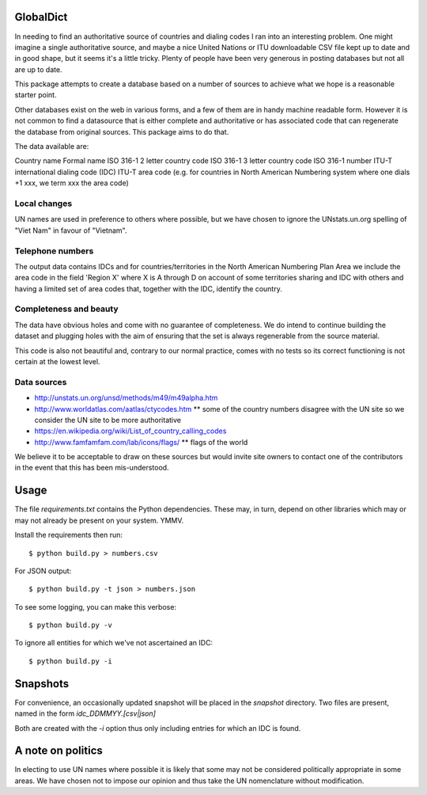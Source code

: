 GlobalDict
==========

In needing to find an authoritative source of countries and dialing codes I ran
into an interesting problem. One might imagine a single authoritative source,
and maybe a nice United Nations or ITU downloadable CSV file kept up to date
and in good shape, but it seems it's a little tricky. Plenty of people have been
very generous in posting databases but not all are up to date.

This package attempts to create a database based on a number of sources to
achieve what we hope is a reasonable starter point.

Other databases exist on the web in various forms, and a few of them are
in handy machine readable form. However it is not common to find a datasource
that is either complete and authoritative or has associated code that can
regenerate the database from original sources. This package aims to do that.

The data available are:

Country name
Formal name
ISO 316-1 2 letter country code
ISO 316-1 3 letter country code
ISO 316-1 number
ITU-T international dialing code (IDC)
ITU-T area code (e.g. for countries in North American Numbering system where
one dials +1 xxx, we term xxx the area code)

Local changes
-------------

UN names are used in preference to others where possible, but we have chosen
to ignore the UNstats.un.org spelling of "Viet Nam" in favour of "Vietnam".


Telephone numbers
-----------------

The output data contains IDCs and for countries/territories in the North
American Numbering Plan Area we include the area code in the field
'Region X' where X is A through D on account of some territories sharing
and IDC with others and having a limited set of area codes that, together
with the IDC, identify the country.

Completeness and beauty
-----------------------

The data have obvious holes and come with no guarantee of completeness. We
do intend to continue building the dataset and plugging holes with the aim
of ensuring that the set is always regenerable from the source material.

This code is also not beautiful and, contrary to our normal practice, comes
with no tests so its correct functioning is not certain at the lowest level.

Data sources
------------

* http://unstats.un.org/unsd/methods/m49/m49alpha.htm
* http://www.worldatlas.com/aatlas/ctycodes.htm 
  ** some of the country numbers disagree with the UN site so we consider the UN site to be more authoritative
* https://en.wikipedia.org/wiki/List_of_country_calling_codes

* http://www.famfamfam.com/lab/icons/flags/
  ** flags of the world

We believe it to be acceptable to draw on these sources but would invite
site owners to contact one of the contributors in the event that this has been
mis-understood.

Usage
=====

The file `requirements.txt` contains the Python dependencies. These may, in
turn, depend on other libraries which may or may not already be present on your
system. YMMV.

Install the requirements then run::

  $ python build.py > numbers.csv

For JSON output::

  $ python build.py -t json > numbers.json

To see some logging, you can make this verbose::

  $ python build.py -v

To ignore all entities for which we've not ascertained an IDC::

  $ python build.py -i

Snapshots
=========

For convenience, an occasionally updated snapshot will be placed in the
`snapshot` directory. Two files are present, named in the form
`idc_DDMMYY.[csv|json]`

Both are created with the `-i` option thus only including entries for which
an IDC is found.

A note on politics
==================

In electing to use UN names where possible it is likely that some may not
be considered politically appropriate in some areas. We have chosen not to
impose our opinion and thus take the UN nomenclature without modification.
